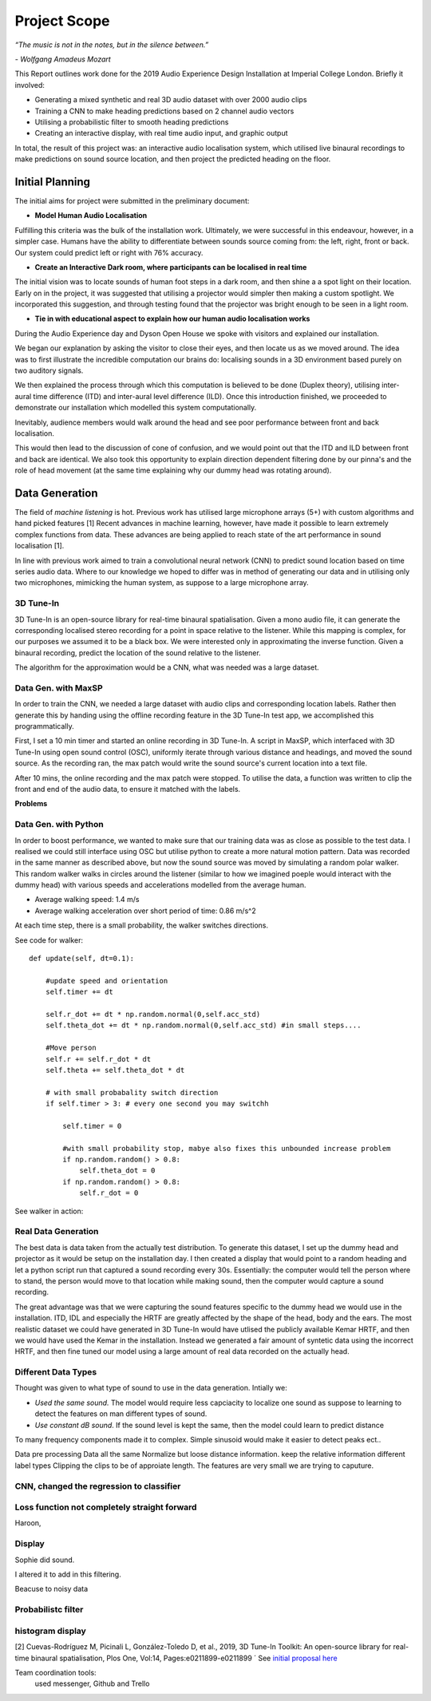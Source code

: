 Project Scope
========================

*“The music is not in the notes, but in the silence between.”*

*- Wolfgang Amadeus Mozart*

This Report outlines work done for the 2019 Audio Experience Design Installation
at Imperial College London. Briefly it involved:

* Generating a mixed synthetic and real 3D audio dataset with over 2000 audio clips
* Training a CNN to make heading predictions based on 2 channel audio vectors
* Utilising a probabilistic filter to smooth heading predictions
* Creating an interactive display, with real time audio input, and graphic output

In total, the result of this project was: an interactive audio localisation system, which utilised
live binaural recordings to make predictions on sound source location, and then project
the predicted heading on the floor.


.. figure::  imgs/dummy_head_side.jpg
   :align:   center



Initial Planning
-------------------------

The initial aims for project were submitted in the preliminary document:

-	**Model Human Audio Localisation**

Fulfilling this criteria was the bulk of the installation work. Ultimately, we were successful
in this endeavour, however, in a simpler case. Humans have the ability to differentiate
between sounds source coming from: the left, right, front or back. Our system could predict left or right with 76% accuracy.


-	**Create an Interactive Dark room, where participants can be localised in real time**

The initial vision was to locate sounds of human foot steps in a dark room, and then shine a
a spot light on their location. Early on in the project, it was suggested that utilising
a projector would simpler then making a custom spotlight. We incorporated this suggestion, and
through testing found that the projector was bright enough to be seen in a light room.

-	**Tie in with educational aspect to explain how our human audio localisation works**

During the Audio Experience day and Dyson Open House we spoke with visitors and explained our installation.

We began our explanation by asking the visitor to close their eyes, and then locate us as we moved around.
The idea was to first illustrate the incredible computation our brains do: localising
sounds in a 3D environment based purely on two auditory signals.

We then explained the process through which this computation is believed to be done (Duplex theory), utilising
inter-aural time difference (ITD) and inter-aural level difference (ILD). Once this introduction finished, we proceeded to demonstrate
our installation which modelled this system computationally.

Inevitably, audience members would walk around the head and see poor performance between front and back localisation.

This would then lead to the discussion of cone of confusion, and we would point out that
the ITD and ILD between front and back are identical. We also took this opportunity to explain
direction dependent filtering done by our pinna's and the role of head movement (at the same time explaining
why our dummy head was rotating around).


Data Generation
-------------------------

The field of *machine listening* is hot. Previous work has utilised large microphone arrays (5+) with custom algorithms and hand picked features [1]
Recent advances in machine learning, however, have made it possible to learn extremely complex functions from data.
These advances are being applied to reach state of the art performance in sound localisation [1].

In line with previous work aimed to train a convolutional neural network (CNN) to predict sound location based on time series audio data. Where to our knowledge we hoped to differ
was in method of generating our data and in utilising only two microphones, mimicking the human system, as suppose to a large microphone array.

3D Tune-In
************

3D Tune-In is an open-source library for real-time binaural spatialisation. Given a mono audio file, it can generate the
corresponding localised stereo recording for a point in space relative to the listener. While this mapping is complex,
for our purposes we assumed it to be a black box. We were interested only in approximating the inverse function.
Given a binaural recording, predict the location of the sound relative to the listener.

The algorithm for the approximation would be a CNN, what was needed was a large dataset.

Data Gen. with MaxSP
*********************

In order to train the CNN, we needed a large dataset with audio clips and corresponding location labels. Rather then generate this
by handing using the offline recording feature in the 3D Tune-In test app, we accomplished this programmatically.

First, I set a 10 min timer and started an online recording in 3D Tune-In. A script in MaxSP, which interfaced with 3D Tune-In using open sound control (OSC),
uniformly iterate through various distance and headings, and moved the sound source. As the recording ran, the max patch would write the sound source's current
location into a text file.

After 10 mins, the online recording and the max patch were stopped. To utilise the data, a function was written to clip the front and end of the audio data, to
ensure it matched with the labels.

**Problems**

Data Gen. with Python
*********************

In order to boost performance, we wanted to make sure that our training data was as close as possible to the test data. I realised we could still interface
using OSC but utilise python to create a more natural motion pattern. Data was recorded in the same manner as described above, but now the sound source was moved
by simulating a random polar walker. This random walker walks in circles around the listener (similar to how we imagined poeple would interact with the dummy head) with various
speeds and accelerations modelled from the average human.

* Average walking speed: 1.4 m/s
* Average walking acceleration over short period of time: 0.86 m/s^2

At each time step, there is a small probability, the walker switches directions.

See code for walker::

  def update(self, dt=0.1):

      #update speed and orientation
      self.timer += dt

      self.r_dot += dt * np.random.normal(0,self.acc_std)
      self.theta_dot += dt * np.random.normal(0,self.acc_std) #in small steps....

      #Move person
      self.r += self.r_dot * dt
      self.theta += self.theta_dot * dt

      # with small probabality switch direction
      if self.timer > 3: # every one second you may switchh

          self.timer = 0

          #with small probability stop, mabye also fixes this unbounded increase problem
          if np.random.random() > 0.8:
              self.theta_dot = 0
          if np.random.random() > 0.8:
              self.r_dot = 0

See walker in action:

.. raw:: html

    <div style="position: relative; padding-bottom: 56.25%; height: 0; overflow: hidden; max-width: 100%; height: auto;">
        <iframe src="//www.youtube.com/embed/EC2ePor7Wz0" frameborder="0" allowfullscreen style="position: absolute; top: 0; left: 0; width: 100%; height: 100%;"></iframe>
    </div>

Real Data Generation
*********************

The best data is data taken from the actually test distribution. To generate this dataset, I set up the dummy head and projector as it would be setup on the installation day. I then created
a display that would point to a random heading and let a python script run that captured a sound recording every 30s. Essentially: the computer would tell the person where to stand, the person
would move to that location while making sound, then the computer would capture a sound recording.

The great advantage was that we were capturing the sound features specific to the dummy head we would use in the installation. ITD, IDL and especially the HRTF are greatly affected by the shape of the head,
body and the ears. The most realistic dataset we could have generated in 3D Tune-In would have utlised the publicly available Kemar HRTF, and then we would have used the Kemar in the installation.
Instead we generated a fair amount of syntetic data using the incorrect HRTF, and then fine tuned our model using a large amount of real data recorded on the actually head.


Different Data Types
*********************

Thought was given to what type of sound to use in the data generation. Intially we:

* *Used the same sound.* The model would require less capciacity to localize one sound as suppose to learning to detect the features on man different types of sound.

* *Use constant dB sound*. If the sound level is kept the same, then the model could learn to predict distance

To many frequency components made it to complex. Simple sinusoid would make it easier to detect peaks ect..

Data pre processing
Data all the same
Normalize but loose distance information. keep the relative information
different label types
Clipping the clips to be of approiate length. The features are very small we are trying to caputure.


CNN, changed the regression to classifier
*****************************************

Loss function not completely straight forward
*********************************************

Haroon,


Display
*********

Sophie did sound.

I altered it to add in this filtering.

Beacuse to noisy data

Probabilistc filter
*********************

histogram display
*******************


[2] Cuevas-Rodríguez M, Picinali L, González-Toledo D, et al., 2019,
3D Tune-In Toolkit: An open-source library for real-time binaural spatialisation,
Plos One, Vol:14, Pages:e0211899-e0211899
´
See `initial proposal here`_



Team coordination tools:
 used messenger, Github and Trello

.. _initial proposal here: https://www.dropbox.com/s/s0ut74x6u8ri9yr/AXP-TeamPingLight.docx?dl=0
